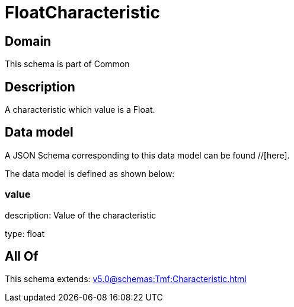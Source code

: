 = FloatCharacteristic

[#domain]
== Domain

This schema is part of Common

[#description]
== Description
A characteristic which value is a Float.


[#data_model]
== Data model

A JSON Schema corresponding to this data model can be found //[here].



The data model is defined as shown below:


=== value
description: Value of the characteristic

type: float


[#all_of]
== All Of

This schema extends: xref:v5.0@schemas:Tmf:Characteristic.adoc[]
